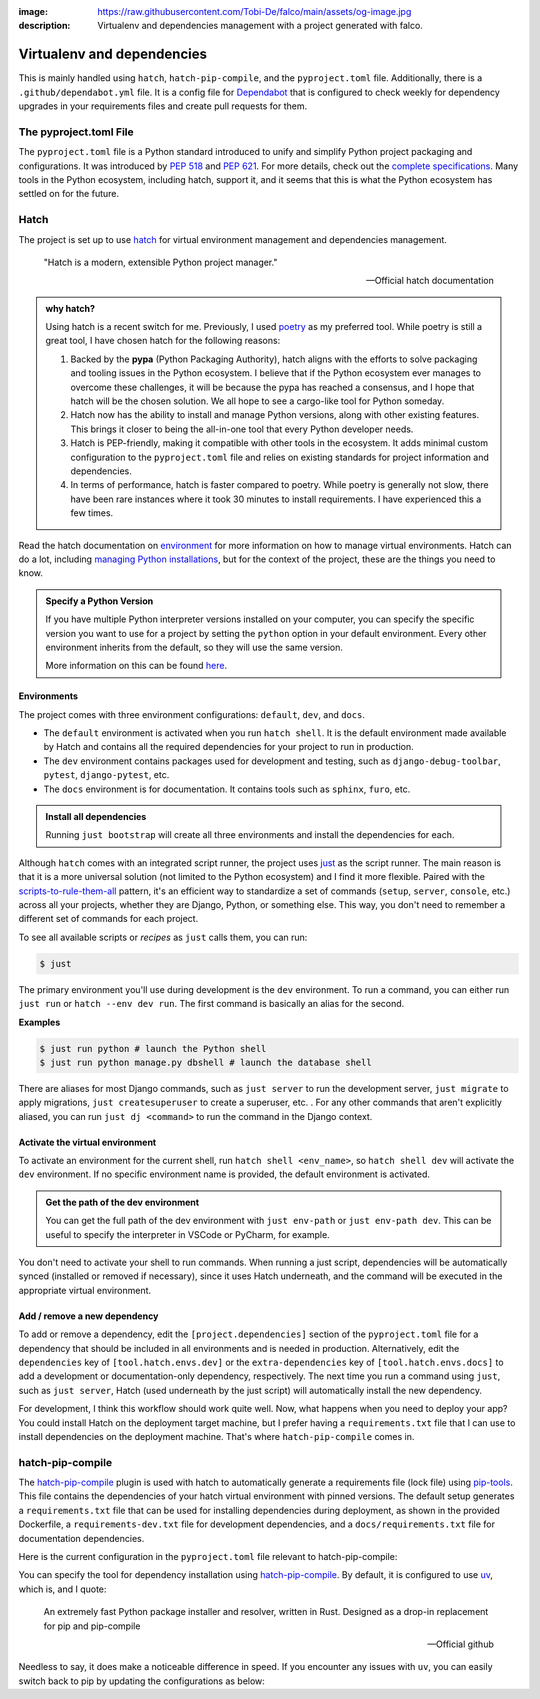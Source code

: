 :image: https://raw.githubusercontent.com/Tobi-De/falco/main/assets/og-image.jpg
:description: Virtualenv and dependencies management with a project generated with falco.

Virtualenv and dependencies
===========================

This is mainly handled using ``hatch``, ``hatch-pip-compile``, and the ``pyproject.toml`` file.
Additionally, there is a ``.github/dependabot.yml`` file. It is a config file for `Dependabot <https://github.com/dependabot>`_ that is configured to
check weekly for dependency upgrades in your requirements files and create pull requests for them.

The pyproject.toml File
-----------------------

The ``pyproject.toml`` file is a Python standard introduced to unify and simplify Python project packaging and configurations. It was introduced by `PEP 518 <https://www.python.org/dev/peps/pep-0518/>`_ and `PEP 621 <https://www.python.org/dev/peps/pep-0621/>`_.
For more details, check out the `complete specifications <https://packaging.python.org/en/latest/specifications/pyproject-toml/#pyproject-toml-spec>`_.
Many tools in the Python ecosystem, including hatch, support it, and it seems that this is what the Python ecosystem has settled on for the future.

Hatch
-----

The project is set up to use hatch_ for virtual environment management and dependencies management.

   "Hatch is a modern, extensible Python project manager."

   -- Official hatch documentation


.. admonition:: why hatch?
   :class: dropdown note

   Using hatch is a recent switch for me. Previously, I used `poetry <https://python-poetry.org/>`_ as my preferred tool. While poetry is still a great tool, I have chosen hatch for the following reasons:

   1. Backed by the **pypa** (Python Packaging Authority), hatch aligns with the efforts to solve packaging and tooling issues in the Python ecosystem. I believe that if the Python ecosystem ever manages to overcome these challenges, it will be because the pypa has reached a consensus, and I hope that hatch will be the chosen solution. We all hope to see a cargo-like tool for Python someday.

   2. Hatch now has the ability to install and manage Python versions, along with other existing features. This brings it closer to being the all-in-one tool that every Python developer needs.

   3. Hatch is PEP-friendly, making it compatible with other tools in the ecosystem. It adds minimal custom configuration to the ``pyproject.toml`` file and relies on existing standards for project information and dependencies.

   4. In terms of performance, hatch is faster compared to poetry. While poetry is generally not slow, there have been rare instances where it took 30 minutes to install requirements. I have experienced this a few times.


Read the hatch documentation on `environment <https://hatch.pypa.io/latest/environment/>`_ for more information on how to manage virtual environments.
Hatch can do a lot, including `managing Python installations <https://hatch.pypa.io/latest/cli/reference/#hatch-python>`_, but for the context of the project, these are the things you need to know.

.. admonition:: Specify a Python Version
   :class: dropdown note

   If you have multiple Python interpreter versions installed on your computer, you can specify the specific version you want to use for a project
   by setting the ``python`` option in your default environment. Every other environment inherits from the default, so they will use the same version.

   .. code-block:: toml
      :caption: pyproject.toml

      [tool.hatch.envs.default]
      python = "3.12"
      ...

   More information on this can be found `here <https://hatch.pypa.io/latest/plugins/environment/virtual/#pyprojecttoml>`_.


Environments
************

The project comes with three environment configurations: ``default``, ``dev``, and ``docs``.

- The ``default`` environment is activated when you run ``hatch shell``. It is the default environment made available by Hatch and contains all the required dependencies for your project to run in production.
- The ``dev`` environment contains packages used for development and testing, such as ``django-debug-toolbar``, ``pytest``, ``django-pytest``, etc.
- The ``docs`` environment is for documentation. It contains tools such as ``sphinx``, ``furo``, etc.

.. admonition:: Install all dependencies
   :class: dropdown note

   Running ``just bootstrap`` will create all three environments and install the dependencies for each.

Although ``hatch`` comes with an integrated script runner, the project uses `just <https://just.systems/>`_ as the script runner. The main reason is that it is a more universal solution (not limited to the Python ecosystem) and
I find it more flexible. Paired with the `scripts-to-rule-them-all <https://github.com/github/scripts-to-rule-them-all>`_ pattern, it's an efficient way to standardize a set of commands
(``setup``, ``server``, ``console``, etc.) across all your projects, whether they are Django, Python, or something else. This way, you don't need to remember a different set of commands for each project.

To see all available scripts or `recipes` as ``just`` calls them, you can run:

.. code-block:: bash

   $ just

The primary environment you'll use during development is the ``dev`` environment. To run a command, you can either run ``just run`` or ``hatch --env dev run``. The first command is basically an alias for the second.

**Examples**

.. code-block:: bash

   $ just run python # launch the Python shell
   $ just run python manage.py dbshell # launch the database shell

There are aliases for most Django commands, such as ``just server`` to run the development server, ``just migrate`` to apply migrations, ``just createsuperuser`` to create a superuser, etc.
. For any other commands that aren't explicitly aliased, you can run ``just dj <command>`` to run the command in the Django context.

Activate the virtual environment
********************************

To activate an environment for the current shell, run ``hatch shell <env_name>``, so ``hatch shell dev`` will activate the ``dev`` environment. If no specific environment name is provided, the default environment is activated.

.. admonition:: Get the path of the dev environment
   :class: dropdown note

   You can get the full path of the dev environment with ``just env-path`` or ``just env-path dev``. This can be useful to specify the interpreter in VSCode or PyCharm, for example.

You don't need to activate your shell to run commands. When running a just script, dependencies will be automatically synced (installed or removed if necessary), since it uses Hatch underneath, and
the command will be executed in the appropriate virtual environment.


Add / remove a new dependency
*****************************

To add or remove a dependency, edit the ``[project.dependencies]`` section of the ``pyproject.toml`` file for a dependency that should be included in all environments and is needed in production.
Alternatively, edit the ``dependencies`` key of ``[tool.hatch.envs.dev]`` or the ``extra-dependencies`` key of ``[tool.hatch.envs.docs]`` to add a development or documentation-only dependency, respectively.
The next time you run a command using ``just``, such as ``just server``, Hatch (used underneath by the just script) will automatically install the new dependency.

.. code-block:: shell
    :caption: Immediately sync dependencies

    just install

For development, I think this workflow should work quite well. Now, what happens when you need to deploy your app? You could install Hatch on the deployment target machine, but I
prefer having a ``requirements.txt`` file that I can use to install dependencies on the deployment machine. That's where ``hatch-pip-compile`` comes in.


hatch-pip-compile
-----------------

The `hatch-pip-compile <https://github.com/juftin/hatch-pip-compile>`_ plugin is used with hatch to automatically generate a
requirements file (lock file) using `pip-tools <https://github.com/jazzband/pip-tools>`_. This file contains the dependencies of your hatch virtual environment with pinned versions.
The default setup generates a ``requirements.txt`` file that can be used for installing dependencies during deployment, as shown in the provided Dockerfile, a ``requirements-dev.txt``
file for development dependencies, and a ``docs/requirements.txt`` file for documentation dependencies.

Here is the current configuration in the ``pyproject.toml`` file relevant to hatch-pip-compile:

.. code-block:: toml
   :caption: pyproject.toml

   [tool.hatch.env]
   requires = [
      "hatch-pip-compile>=1.11.2"
   ]

   [tool.hatch.envs.default]
   type = "pip-compile"
   pip-compile-constraint = "default"
   pip-compile-installer = "uv"
   pip-compile-resolver = "uv"
   lock-filename = "requirements.txt"
   ...

You can specify the tool for dependency installation using `hatch-pip-compile <https://juftin.com/hatch-pip-compile/>`_. By default, it is configured to use `uv <https://github.com/astral-sh/uv>`_, which is, and I quote:

   An extremely fast Python package installer and resolver, written in Rust. Designed as a drop-in replacement for pip and pip-compile

   -- Official github

Needless to say, it does make a noticeable difference in speed. If you encounter any issues with ``uv``, you can easily switch back to pip by updating the configurations as below:

.. code-block:: toml
   :caption: pyproject.toml

   [tool.hatch.envs.default]
   type = "pip-compile"
   pip-compile-constraint = "default"
   pip-compile-installer = "pip"
   pip-compile-resolver = "pip-compile"
   lock-filename = "requirements.txt"
   ...


.. _hatch: https://hatch.pypa.io/latest/
